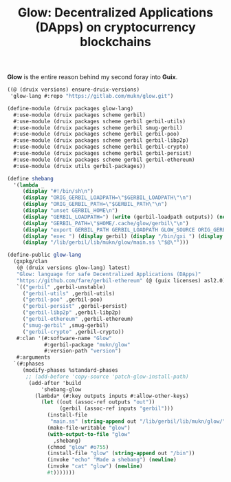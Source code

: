 #+TITLE: Glow: Decentralized Applications (DApps) on cryptocurrency blockchains

*Glow* is the entire reason behind my second foray into *Guix*.


#+begin_src scheme
((@ (druix versions) ensure-druix-versions)
 'glow-lang #:repo "https://gitlab.com/mukn/glow.git")
#+end_src

#+begin_src scheme :tangle ../druix/packages/glow-lang.scm
(define-module (druix packages glow-lang)
  #:use-module (druix packages scheme gerbil)
  #:use-module (druix packages scheme gerbil gerbil-utils)
  #:use-module (druix packages scheme gerbil smug-gerbil)
  #:use-module (druix packages scheme gerbil gerbil-poo)
  #:use-module (druix packages scheme gerbil gerbil-libp2p)
  #:use-module (druix packages scheme gerbil gerbil-crypto)
  #:use-module (druix packages scheme gerbil gerbil-persist)
  #:use-module (druix packages scheme gerbil gerbil-ethereum)
  #:use-module (druix utils gerbil-packages))

(define shebang
  '(lambda _
     (display "#!/bin/sh\n")
     (display "ORIG_GERBIL_LOADPATH=\"$GERBIL_LOADPATH\"\n")
     (display "ORIG_GERBIL_PATH=\"$GERBIL_PATH\"\n")
     (display "unset GERBIL_HOME\n")
     (display "GERBIL_LOADPATH=") (write (gerbil-loadpath outputs)) (newline)
     (display "GERBIL_PATH=\"$HOME/.cache/glow/gerbil\"\n")
     (display "export GERBIL_PATH GERBIL_LOADPATH GLOW_SOURCE ORIG_GERBIL_PATH ORIG_GERBIL_LOADPATH\n")
     (display "exec ") (display gerbil) (display "/bin/gxi ") (display out)
     (display "/lib/gerbil/lib/mukn/glow/main.ss \"$@\"")))

(define-public glow-lang
  (gxpkg/clan
   (@ (druix versions glow-lang) latest)
   "Glow: language for safe Decentralized Applications (DApps)"
   "https://github.com/fare/gerbil-ethereum" (@ (guix licenses) asl2.0)
   `(("gerbil" ,gerbil-unstable)
     ("gerbil-utils" ,gerbil-utils)
     ("gerbil-poo" ,gerbil-poo)
     ("gerbil-persist" ,gerbil-persist)
     ("gerbil-libp2p" ,gerbil-libp2p)
     ("gerbil-ethereum" ,gerbil-ethereum)
     ("smug-gerbil" ,smug-gerbil)
     ("gerbil-crypto" ,gerbil-crypto))
   #:clan '(#:software-name "Glow"
            #:gerbil-package "mukn/glow"
            #:version-path "version")
   #:arguments
  `(#:phases
     (modify-phases %standard-phases
      ;; (add-before 'copy-source 'patch-glow-install-path)
       (add-after 'build
           'shebang-glow
         (lambda* (#:key outputs inputs #:allow-other-keys)
           (let ((out (assoc-ref outputs "out"))
                 (gerbil (assoc-ref inputs "gerbil")))
             (install-file
              "main.ss" (string-append out "/lib/gerbil/lib/mukn/glow/") )
             (make-file-writable "glow")
             (with-output-to-file "glow"
               ,shebang)
             (chmod "glow" #o755)
             (install-file "glow" (string-append out "/bin"))
             (invoke "echo" "Made a shebang") (newline)
             (invoke "cat" "glow") (newline)
             #t)))))))

#+end_src
